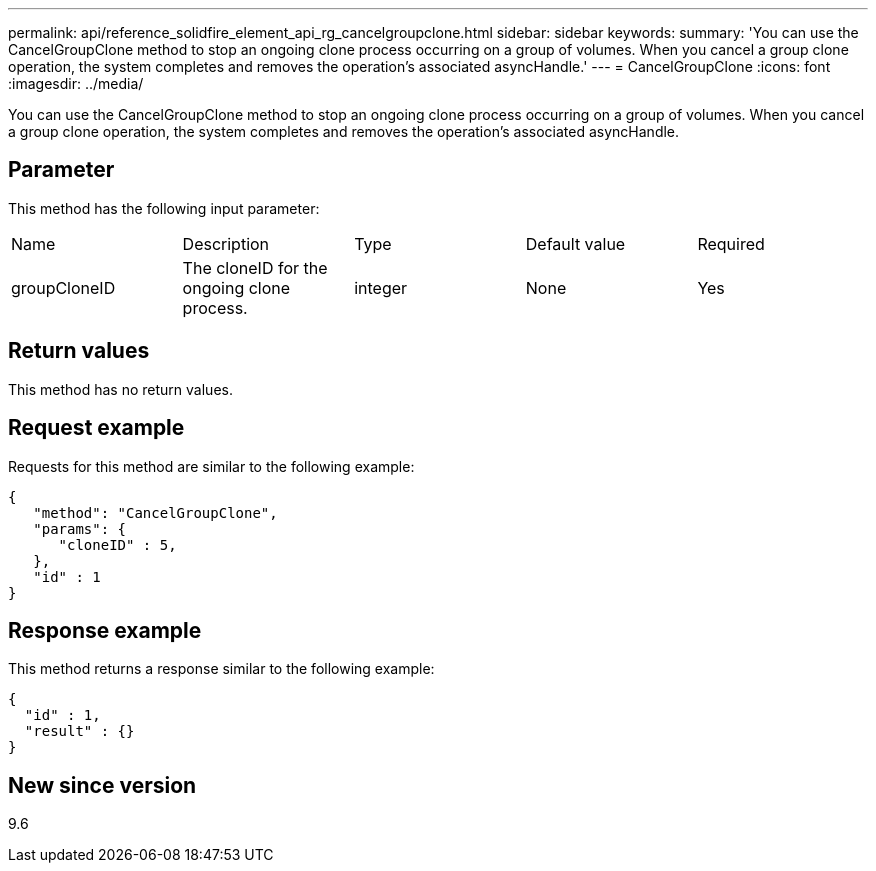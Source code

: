 ---
permalink: api/reference_solidfire_element_api_rg_cancelgroupclone.html
sidebar: sidebar
keywords: 
summary: 'You can use the CancelGroupClone method to stop an ongoing clone process occurring on a group of volumes. When you cancel a group clone operation, the system completes and removes the operation’s associated asyncHandle.'
---
= CancelGroupClone
:icons: font
:imagesdir: ../media/

[.lead]
You can use the CancelGroupClone method to stop an ongoing clone process occurring on a group of volumes. When you cancel a group clone operation, the system completes and removes the operation's associated asyncHandle.

== Parameter

This method has the following input parameter:

|===
| Name| Description| Type| Default value| Required
a|
groupCloneID
a|
The cloneID for the ongoing clone process.
a|
integer
a|
None
a|
Yes
|===

== Return values

This method has no return values.

== Request example

Requests for this method are similar to the following example:

----
{
   "method": "CancelGroupClone",
   "params": {
      "cloneID" : 5,
   },
   "id" : 1
}
----

== Response example

This method returns a response similar to the following example:

----
{
  "id" : 1,
  "result" : {}
}
----

== New since version

9.6
